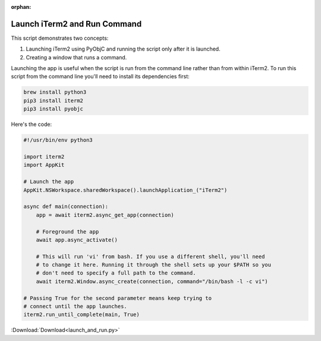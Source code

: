 :orphan:

.. _launch_and_run_example:

Launch iTerm2 and Run Command
=============================

This script demonstrates two concepts:

1. Launching iTerm2 using PyObjC and running the script only
   after it is launched.
2. Creating a window that runs a command.

Launching the app is useful when the script is run from the
command line rather than from within iTerm2. To run this
script from the command line you'll need to install its
dependencies first:

.. code-block:: bash

    brew install python3
    pip3 install iterm2
    pip3 install pyobjc

Here's the code:

.. code-block:: python

    #!/usr/bin/env python3

    import iterm2
    import AppKit

    # Launch the app
    AppKit.NSWorkspace.sharedWorkspace().launchApplication_("iTerm2")

    async def main(connection):
        app = await iterm2.async_get_app(connection)

        # Foreground the app
        await app.async_activate()

        # This will run 'vi' from bash. If you use a different shell, you'll need
        # to change it here. Running it through the shell sets up your $PATH so you
        # don't need to specify a full path to the command.
        await iterm2.Window.async_create(connection, command="/bin/bash -l -c vi")

    # Passing True for the second parameter means keep trying to
    # connect until the app launches.
    iterm2.run_until_complete(main, True)

:Download:`Download<launch_and_run.py>`
